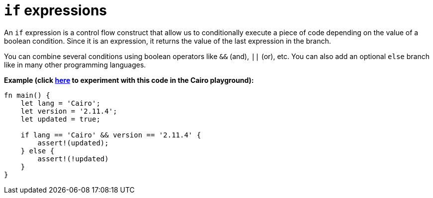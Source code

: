 = `if` expressions

An `if` expression is a control flow construct that allow us to conditionally execute a piece of code depending on the value of a boolean condition. Since it is an expression, it returns the value of the last expression in the branch.

You can combine several conditions using boolean operators like `&&` (and), `||` (or), etc. You can also add an optional `else` branch like in many other programming languages.

*Example (click https://cairovm.codes/?codeType=Cairo&debugMode=Debug%20Sierra&code=EQMwdgBAtghglmAFASggbwDqQjgNgUwBcJcYwBzCAXggHIBheAJwHtaBuLHPIiAN3xMAznBaQatAEwA6AIyzpAFg5duBYgFcADgBMYhfDuoRCTDfk5hVOOCBJlKVCYzitaEAGQf+gkWOoSMvJK7pjY3NwwQkKChACEiNp6BjrIlhEAvhD4uDHo1hEQUTFM8YhxSfqGyAUZWBnAQA[here^] to experiment with this code in the Cairo playground):*

[source,cairo]
----
fn main() {
    let lang = 'Cairo';
    let version = '2.11.4';
    let updated = true;

    if lang == 'Cairo' && version == '2.11.4' {
        assert!(updated);
    } else {
        assert!(!updated)
    }
}
----